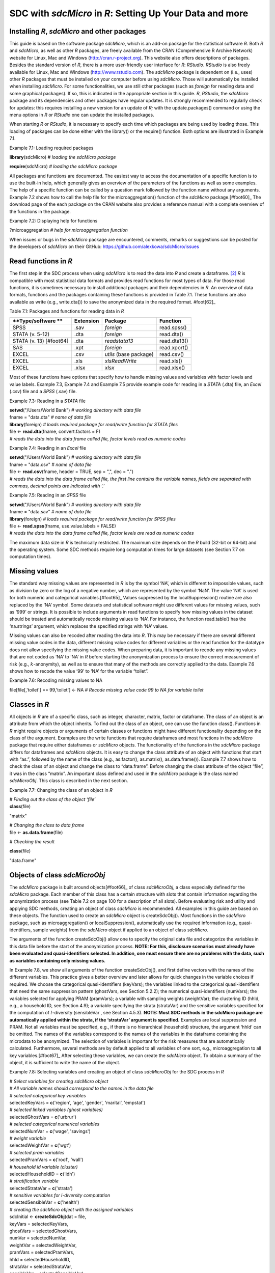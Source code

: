 SDC with *sdcMicro* in *R*: Setting Up Your Data and more
=========================================================

Installing *R*, *sdcMicro* and other packages
---------------------------------------------

This guide is based on the software package *sdcMicro*, which is an
add-on package for the statistical software *R*. Both *R* and
*sdcMicro*, as well as other *R* packages, are freely available from the
CRAN (Comprehensive R Archive Network) website for Linux, Mac and
Windows (http://cran.r-project.org). This website also offers
descriptions of packages. Besides the standard version of *R*, there is
a more user-friendly user interface for *R*: *RStudio*. *RStudio* is
also freely available for Linux, Mac and Windows
(http://www.rstudio.com). The *sdcMicro* package is dependent on (i.e.,
uses) other *R* packages that must be installed on your computer before
using *sdcMicro*. Those will automatically be installed when installing
*sdcMicro*. For some functionalities, we use still other packages (such
as *foreign* for reading data and some graphical packages). If so, this
is indicated in the appropriate section in this guide. *R*, *RStudio*,
the *sdcMicro* package and its dependencies and other packages have
regular updates. It is strongly recommended to regularly check for
updates: this requires installing a new version for an update of *R;*
with the update.packages() command or using the menu options in *R* or
*RStudio* one can update the installed packages.

When starting *R* or *RStudio*, it is necessary to specify each time
which packages are being used by loading those. This loading of packages
can be done either with the library() or the require() function. Both
options are illustrated in Example 7.1.

Example 7.1: Loading required packages

**library**\ (sdcMicro) *# loading the sdcMicro package*

**require**\ (sdcMicro) *# loading the sdcMicro package*

All packages and functions are documented. The easiest way to access the
documentation of a specific function is to use the built-in help, which
generally gives an overview of the parameters of the functions as well
as some examples. The help of a specific function can be called by a
question mark followed by the function name without any arguments.
Example 7.2 shows how to call the help file for the microaggregation()
function of the *sdcMicro* package.[#foot60]_ The download
page of the each package on the CRAN website also provides a reference
manual with a complete overview of the functions in the package.

Example 7.2: Displaying help for functions

?microaggregation *# help for microaggregation function*

When issues or bugs in the *sdcMicro* package are encountered, comments,
remarks or suggestions can be posted for the developers of *sdcMicro* on
their GitHub: https://github.com/alexkowa/sdcMicro/issues

Read functions in *R*
---------------------

The first step in the SDC process when using *sdcMicro* is to read the
data into *R* and create a dataframe. [#foot61]_ *R* is
compatible with most statistical data formats and provides read
functions for most types of data. For those read functions, it is
sometimes necessary to install additional packages and their
dependencies in *R*. An overview of data formats, functions and the
packages containing these functions is provided in Table 7.1. These
functions are also available as write (e.g., write.dta()) to save the
anonymized data in the required format. #foot[62]_

Table 7.1: Packages and functions for reading data in *R*

+-----------------+-----------------+-----------------+-----------------+
| **Type/software | **Extension**   | **Package**     | **Function**    |
| **              |                 |                 |                 |
+=================+=================+=================+=================+
| SPSS            | .sav            | *foreign*       | read.spss()     |
+-----------------+-----------------+-----------------+-----------------+
| STATA (v. 5-12) | .dta            | *foreign*       | read.dta()      |
+-----------------+-----------------+-----------------+-----------------+
| STATA (v.       | .dta            | *readstata13*   | read.dta13()    |
| 13) [#foot64]   |                 |                 |                 |
+-----------------+-----------------+-----------------+-----------------+
| SAS             | .xpt            | *foreign*       | read.xport()    |
+-----------------+-----------------+-----------------+-----------------+
| EXCEL           | .csv            | *utils* (base   | read.csv()      |
|                 |                 | package)        |                 |
+-----------------+-----------------+-----------------+-----------------+
| EXCEL           | .xls            | *xlsReadWrite*  | read.xls()      |
+-----------------+-----------------+-----------------+-----------------+
| EXCEL           | .xlsx           | *xlsx*          | read.xlsx()     |
+-----------------+-----------------+-----------------+-----------------+

Most of these functions have options that specify how to handle missing
values and variables with factor levels and value labels. Example 7.3,
Example 7.4 and Example 7.5 provide example code for reading in a
*STATA* (.dta) file, an *Excel* (.csv) file and a *SPSS* (.sav) file.

Example 7.3: Reading in a *STATA* file

| **setwd**\ ("/Users/World Bank") *# working directory with data file*
| fname = "data.dta" *# name of data file*
| **library**\ (foreign) *# loads required package for read/write
  function for STATA files*
| file <- **read.dta**\ (fname, convert.factors = F)
| *# reads the data into the data frame called file, factor levels read
  as numeric codes*

Example 7.4: Reading in an *Excel* file

| **setwd**\ ("/Users/World Bank") *# working directory with data file*
| fname = "data.csv" *# name of data file*
| file <- **read.csv**\ (fname, header = TRUE, sep = ",", dec = ".")
| *# reads the data into the data frame called file, the first line
  contains the variable names, fields are separated with commas, decimal
  points are indicated with ‘.’* 

Example 7.5: Reading in an *SPSS* file

| **setwd**\ ("/Users/World Bank") *# working directory with data file*
| fname = "data.sav" *# name of data file*
| **library**\ (foreign) *# loads required package for read/write
  function for SPSS files*
| file <- **read.spss**\ (fname, use.value.labels = FALSE)
| *# reads the data into the data frame called file, factor levels are
  read as numeric codes*

The maximum data size in *R* is technically restricted. The maximum size
depends on the *R* build (32-bit or 64-bit) and the operating system.
Some SDC methods require long computation times for large datasets (see
Section 7.7 on computation times).

Missing values
--------------

The standard way missing values are represented in *R* is by the symbol
‘NA’, which is different to impossible values, such as division by zero
or the log of a negative number, which are represented by the symbol
‘NaN’. The value ‘NA’ is used for both numeric and categorical
variables.[#foot65]_ Values suppressed by the
localSuppression() routine are also replaced by the ‘NA’ symbol. Some
datasets and statistical software might use different values for missing
values, such as ‘999’ or strings. It is possible to include arguments in
read functions to specify how missing values in the dataset should be
treated and automatically recode missing values to ‘NA’. For instance,
the function read.table() has the ‘na.strings’ argument, which replaces
the specified strings with ‘NA’ values.

Missing values can also be recoded after reading the data into *R*. This
may be necessary if there are several different missing value codes in
the data, different missing value codes for different variables or the
read function for the datatype does not allow specifying the missing
value codes. When preparing data, it is important to recode any missing
values that are not coded as ‘NA’ to ‘NA’ in *R* before starting the
anonymization process to ensure the correct measurement of risk (e.g.,
:math:`k`-anonymity), as well as to ensure that many of the methods are
correctly applied to the data. Example 7.6 shows how to recode the value
‘99’ to ‘NA’ for the variable “toilet”.

Example 7.6: Recoding missing values to NA

file[file[,'toilet'] == 99,'toilet'] <- NA *# Recode missing value code
99 to NA for variable toilet*

Classes in *R*
--------------

All objects in *R* are of a specific class, such as integer, character,
matrix, factor or dataframe. The class of an object is an attribute from
which the object inherits. To find out the class of an object, one can
use the function class(). Functions in *R* might require objects or
arguments of certain classes or functions might have different
functionality depending on the class of the argument. Examples are the
write functions that require dataframes and most functions in the
*sdcMicro* package that require either dataframes or *sdcMicro* objects.
The functionality of the functions in the *sdcMicro* package differs for
dataframes and *sdcMicro* objects. It is easy to change the class
attribute of an object with functions that start with “as.”, followed by
the name of the class (e.g., as.factor(), as.matrix(), as.data.frame()).
Example 7.7 shows how to check the class of an object and change the
class to “data.frame”. Before changing the class attribute of the object
“file”, it was in the class “matrix”. An important class defined and
used in the *sdcMicro* package is the class named *sdcMicroObj*. This
class is described in the next section.

Example 7.7: Changing the class of an object in *R*

| *# Finding out the class of the object ‘file’*
| **class**\ (file)

"matrix"

| *# Changing the class to data frame*
| file <- **as.data.frame**\ (file)

*# Checking the result*

**class**\ (file)

"data.frame"

Objects of class *sdcMicroObj*
------------------------------

The *sdcMicro* package is built around objects[#foot66]_ of
class *sdcMicroObj*, a class especially defined for the *sdcMicro*
package. Each member of this class has a certain structure with slots
that contain information regarding the anonymization process (see Table
7.2 on page 100 for a description of all slots). Before evaluating risk
and utility and applying SDC methods, creating an object of class
*sdcMicro* is recommended. All examples in this guide are based on these
objects. The function used to create an *sdcMicro* object is
createSdcObj(). Most functions in the *sdcMicro* package, such as
microaggregation() or localSuppression(), automatically use the required
information (e.g., quasi-identifiers, sample weights) from the
*sdcMicro* object if applied to an object of class *sdcMicro*.

The arguments of the function createSdcObj() allow one to specify the
original data file and categorize the variables in this data file before
the start of the anonymization process. **NOTE: For this, disclosure
scenarios must already have been evaluated and quasi-identifiers
selected. In addition, one must ensure there are no problems with the
data, such as variables containing only missing values.**

In Example 7.8, we show all arguments of the function createSdcObj(),
and first define vectors with the names of the different variables. This
practice gives a better overview and later allows for quick changes in
the variable choices if required. We choose the categorical
quasi-identifiers (keyVars); the variables linked to the categorical
quasi-identifiers that need the same suppression pattern (ghostVars, see
Section 5.2.2); the numerical quasi-identifiers (numVars); the variables
selected for applying PRAM (pramVars); a variable with sampling weights
(weightVar); the clustering ID (hhId, e.g., a household ID, see Section
4.9); a variable specifying the strata (strataVar) and the sensitive
variables specified for the computation of :math:`l`-diversity
(sensibleVar , see Section 4.5.3). **NOTE: Most SDC methods in the
sdcMicro package are automatically applied within the strata, if the
‘strataVar’ argument is specified.** Examples are local suppression and
PRAM. Not all variables must be specified, e.g., if there is no
hierarchical (household) structure, the argument ‘hhId’ can be omitted.
The names of the variables correspond to the names of the variables in
the dataframe containing the microdata to be anonymized. The selection
of variables is important for the risk measures that are automatically
calculated. Furthermore, several methods are by default applied to all
variables of one sort, e.g., microaggregation to all key
variables.[#foot67]_ After selecting these variables, we can
create the *sdcMicro* object. To obtain a summary of the object, it is
sufficient to write the name of the object.

Example 7.8: Selecting variables and creating an object of class
*sdcMicroObj* for the SDC process in *R*

| *# Select variables for creating sdcMicro object*
| *# All variable names should correspond to the names in the data file*
| *# selected categorical key variables*
| selectedKeyVars = **c**\ ('region', 'age', 'gender', 'marital',
  'empstat')

| *# selected linked variables (ghost variables)*
| selectedGhostVars = **c**\ ('urbrur')
| *# selected categorical numerical variables*
| selectedNumVar = **c**\ ('wage', 'savings')
| *# weight variable*
| selectedWeightVar = **c**\ ('wgt')
| *# selected pram variables*
| selectedPramVars = **c**\ ('roof', 'wall')
| *# household id variable (cluster)*
| selectedHouseholdID = **c**\ ('idh')
| *# stratification variable*
| selectedStrataVar = **c**\ ('strata')

| *# sensitive variables for l-diversity computation*
| selectedSensibleVar = **c**\ ('health')

| *# creating the sdcMicro object with the assigned variables*
| sdcInitial <- **createSdcObj**\ (dat = file,
| keyVars = selectedKeyVars,
| ghostVars = selectedGhostVars,
| numVar = selectedNumVar,
| weightVar = selectedWeightVar,
| pramVars = selectedPramVars,
| hhId = selectedHouseholdID,
| strataVar = selectedStrataVar,
| sensibleVar = selectedSensibleVar)

| *# Summary of object*
| sdcInitial

| ``## Data set with 4580 rows and 14 columns.``
| ``##  --> Categorical key variables:``\ ``region, age, gender, marital, empstat``
| ``##  --> Numerical key va``\ ``riables: wage, savings``
| ``##  -->``\ ``Weight variable: wgt``
| ``## ---------------------------------------------------------------------------``
| ``##``
| ``## Information on categorical Key-Variables:``
| ``##``
| ``## Reported is the number, mean size and size of the smallest category for recoded variables.``
| ``## In parenthesis, the same statistics are shown for the unmodified data.``
| ``## Note: NA (missings) are counted as seperate categories!``
| ``##``
| ``##  Key Variable Number of categories     Mean size``
| ``##``\ ``region``\ ``2 (2)  2290.000 (2290.000)``
| ``##           age``\ ``5 (5)   916.000  (916.000)``
| ``##        gender``\ ``3 (3)  1526.667 (1526.667)``
| ``##       marital``\ ``8 (8)   572.500  (572.500)``
| ``##       empstat``\ ``3 (3)  1526.667 (1526.667)``
| ##
| ``##  Size of smallest``
| ``##               646  (646)``
| ``##                16   (16)``
| ``##                50   (50)``
| ``##                26   (26)``
| ``##               107  (107)``
| ``## ---------------------------------------------------------------------------``
| ``##``
| ``## Infos on 2/3-Anonymity:``
| ``##``
| ``## Number of observations violating``
| ``##  - 2-anonymity: 157``
| ``##  - 3-anonymity: 281``
| ``##``
| ``## Percentage of observations violating``
| ``##  - 2-anonymity: 3.428 %``
| ``##  - 3-anonymity: 6.135 %``
| ``## ---------------------------------------------------------------------------``
| ``##``
| ``## Numerical key variables:``\ ``wage, savings``

| ``##``
| ``## Disclosure risk is currently between [0.00%; 100.00]``
| ``##``
| ``## Current Information Loss:``
| ``##  IL1: 0.00``
| ``##  Difference of Eigenvalues: 0.000%``
| ``## ---------------------------------------------------------------------------``

Table 7.2 presents the names of the slots and their respective contents.
The slot names can be listed using the function slotNames(), which is
illustrated in Example 7.9. Not all slots are used in all cases. Some
slots are filled only after applying certain methods, e.g., evaluating a
specific risk measure. Certain slots of the objects can be accessed by
accessor functions (e.g., extractManipData for extracting the anonymized
data) or print functions (e.g., print()) with the appropriate arguments.
The content of a slot can also be accessed directly with the ‘@’
operator and the slot name. This is illustrated for the risk slot in
Example 7.9. This functionality can be practical to save intermediate
results and compare the outcomes of different methods. Also, for manual
changes to the data during the SDC process, such as changing missing
value codes or manual recoding, the direct accession of the data in the
slots with the manipulated data (i.e., slot names starting with ‘manip’)
is useful. Within each slot there are generally several elements. Their
names can be shown with the names() function and they can be accessed
with the ‘$’ operator. This is shown for the element with the individual
risk in the risk slot.

Example 7.9: Displaying slot names and accessing slots of an S4 object

| *# List names of all slots of sdcMicro object*
| **slotNames**\ (sdcInitial)

| ``##  [1] "origData"          "keyVars"           "pramVars"``
| ``##  [4] "numVars"           "ghostVars"         "weightVar"``
| ``##  [7] "hhId"              "strataVar"         "sensibleVar"``
| ``## [10] "manipKeyVars"      "manipPramVars"     "manipNumVars"``
| ``## [13] "manipGhostVars"    "manipStrataVar"    "originalRisk"``
| ``## [16] "risk"              "utility"           "pram"``
| ``## [19] "localSuppression"  "options"           "additionalResults"``
| ``## [22] "set"               "prev"              "deletedVars"``

| *# Accessing the risk slot*
| sdcInitial@risk

| *# List names within the risk slot*
| names(sdcInitial@risk)

``## [1] "global"``\ ````\ ````\ ``"individual"``\ ````\ ``"numeric"``

*# Two ways to access the individual risk within the risk slot*

sdcInitial@risk$individual

**get.sdcMicroObj**\ (sdcInitial, "risk")$individual

Table 7.2: Slot names and slot description of *sdcMicro* object

+-----------------------------------+-----------------------------------+
| **Slotname**                      | **Content**                       |
+===================================+===================================+
| origData                          | original data as specified in the |
|                                   | dat argument of the               |
|                                   | createSdcObj() function           |
+-----------------------------------+-----------------------------------+
| keyVars                           | indices of columns in origData    |
|                                   | with specified categorical key    |
|                                   | variables                         |
+-----------------------------------+-----------------------------------+
| pramVars                          | indices of columns in origData    |
|                                   | with specified PRAM variables     |
+-----------------------------------+-----------------------------------+
| numVars                           | indices of columns in origData    |
|                                   | with specified numerical key      |
|                                   | variables                         |
+-----------------------------------+-----------------------------------+
| ghostVars                         | indices of columns in origData    |
|                                   | with specified ghostVars          |
+-----------------------------------+-----------------------------------+
| weightVar                         | indices of columns in origData    |
|                                   | with specified weight variable    |
+-----------------------------------+-----------------------------------+
| hhId                              | indices of columns in origData    |
|                                   | with specified cluster variable   |
+-----------------------------------+-----------------------------------+
| strataVar                         | indices of columns in origData    |
|                                   | with specified strata variable    |
+-----------------------------------+-----------------------------------+
| sensibleVar                       | indices of columns in origData    |
|                                   | with specified sensitive          |
|                                   | variables for lDiversity          |
+-----------------------------------+-----------------------------------+
| manipKeyVars                      | manipulated categorical key       |
|                                   | variables after applying SDC      |
|                                   | methods (cf. keyVars slot)        |
+-----------------------------------+-----------------------------------+
| manipPramVars                     | manipulated PRAM variables after  |
|                                   | applying PRAM (cf. pramVars slot) |
+-----------------------------------+-----------------------------------+
| manipNumVars                      | manipulated numerical key         |
|                                   | variables after applying SDC      |
|                                   | methods (cf. numVars slot)        |
+-----------------------------------+-----------------------------------+
| manipGhostVars                    | manipulated ghost variables (cf.  |
|                                   | ghostVars slot)                   |
+-----------------------------------+-----------------------------------+
| manipStrataVar                    | manipulated strata variables (cf. |
|                                   | strataVar slot)                   |
+-----------------------------------+-----------------------------------+
| originalRisk                      | global and individual risk        |
|                                   | measures before anonymization     |
+-----------------------------------+-----------------------------------+
| risk                              | global and individual risk        |
|                                   | measures after applied SDC        |
|                                   | methods                           |
+-----------------------------------+-----------------------------------+
| utility                           | utility measures (il1 and eigen)  |
+-----------------------------------+-----------------------------------+
| pram                              | details on PRAM after applying    |
|                                   | PRAM                              |
+-----------------------------------+-----------------------------------+
| localSuppression                  | number of suppression per         |
|                                   | variable after local suppression  |
+-----------------------------------+-----------------------------------+
| options                           | options specified                 |
+-----------------------------------+-----------------------------------+
| additionalResults                 | additional results                |
+-----------------------------------+-----------------------------------+
| set                               | list of slots currently in use    |
|                                   | (for internal use)                |
+-----------------------------------+-----------------------------------+
| prev                              | information to undo one step with |
|                                   | the undo() function               |
+-----------------------------------+-----------------------------------+
| deletedVars                       | variables deleted (direct         |
|                                   | identifiers)                      |
+-----------------------------------+-----------------------------------+

There are two options to save the results after applying SDC methods:

-  Overwriting the existing *sdcMicro* object, or

-  Creating a new *sdcMicro* object. The original object will not be
   altered and can be used for comparing results. This is especially
   useful for comparing several methods and selecting the best option.

   In both cases, the result of any function has to be re-assigned to an
   object with the ‘<-‘ operator. Both methods are illustrated in
   Example 7.10.

Example 7.10: Saving results of applying SDC methods

| *# Applying local suppression and reassigning the results to the same
  sdcMicro object*
| sdcInitial <- **localSuppression**\ (sdcInitial)

| *# Applying local suppression and assigning the results to a new
  sdcMicro object*
| sdc1 <- **localSuppression**\ (sdcInitial)

If the results are reassigned to the same *sdcMicro* object, it is
possible to undo the last step in the SDC process. This is useful when
changing parameters. The results of the last step, however, are lost
after undoing that step. **NOTE: The undolast() function can be used to
go only one step back, not several.** The result must also be reassigned
to the same object. This is illustrated in Example 7.11.

Example 7.11: Undo last step in SDC process

| *# Undo last step in SDC process*
| sdcInitial <- **undolast**\ (sdcInitial)

**Household structure**
-----------------------

If the data has a hierarchical structure and some variables are measured
on the higher hierarchical level and others on the lower level, the SDC
process should be adapted accordingly (see also Sections 4.9 and 5.5). A
common example in social survey data is datasets with a household
structure. Variables that are measured on the household level are, for
example, household income, type of house and region. Variables measured
on the individual level are, for example, age, education level and
marital status. Some variables are measured on the individual level, but
are nonetheless the same for all household members in almost all
households. These variables should be treated as measured on the
household level from the SDC perspective. An example is the variable
religion for some countries.

The SDC process should be divided into two stages in cases where the
data have a household structure. First, the variables on the higher
(household) level should be anonymized; subsequently, the treated
higher-level variables should be merged with the individual variables
and anonymized jointly. In this section, we explain how to extract
household variables from a file and merge them with the individual
levels variables after treatment in *R*. We illustrate this process with
an example of household and individual-level variables.

These steps are illustrated in Example 7.12. We require both an
individual ID and a household ID in the dataset; if they are lacking,
they must be generated. The individual ID has to be unique for every
individual in the dataset and the household ID has to be unique across
households. The first step is to extract the household variables and
save them in a new dataframe. We specify the variables that are measured
at the household level in the string vector “HHVars” and subtract only
these variables from the dataset. This dataframe will have for each
household the same number of entries as it has household members (e.g.,
if a household has four members, this household will appear four times
in the file). We next apply the function unique() to select only one
record per household. This argument of the unique function is the
household ID, which is the same for all household members, but unique
across households.

Example 7.12: Create a household level file with unique records (remove
duplicates)

*# Create subset of file with only variables measured at household
level*

| HHVars <- **c**\ ('region', 'hhincome')
| fileHH <- file[,HHVars]
| *# Remove duplicated rows based on the household ID / only every
  household once in fileHH*
| fileHH <- **unique**\ (fileHH, by = **c**\ ('HID'))

| *# Dimensions of fileHH (number of households)*
| dim(fileHH)

After anonymizing the household variables based on the dataframe
“fileHH”, we recombine the anonymized household variables with the
original variables, which are measured on the individual level. We can
extract the individual-level variables from the original dataset using
“INDVars” – a string vector with the individual-level variable names.
For extracting the anonymized data from the *sdcMicro* object, we can
use the extractManipData() function from the *sdcMicro* package. Next,
we merge the data using the merge function. The ‘by’ argument in the
merge function specifies the variable used for merging – in this case
the household ID, which has the same variable name in both datasets. All
other variables should have different names in both datasets. These
steps are illustrated in Example 7.13.

Example 7.13 Merging anonymized household-level variables with
individual-level variables

| *# Extract manipulated household level variables from the SDC object*
| HHmanip <- **extractManipData**\ (sdcHH)
| *# Create subset of file with only variables measured at individual
  level*
| fileIND <- file[,INDVars]

| *# Merge the file by using the household ID*
| fileCombined <- **merge**\ (HHmanip, fileIND, by = **c**\ ('HID'))

The file *fileCombined* is used for the SDC process with the entire
dataset. How to deal with data with household structure is illustrated
in the case studies in Chapter 9.

As discussed in Section 5.5, the size of a household can also be a
quasi-identifier, even if the household size is not included in the
dataset as variable. For the purpose of evaluating the disclosure risk,
it might be necessary to create such a variable by a headcount of the
members of each household. Example 7.14 shows how to generate a variable
household size with values for each individual based on the household ID
(HID). Two cases are shown: 1) the file sorted by household ID and 2)
the file not sorted.

Example 7.14 Generating the variable household size

*# Sorted by HID*

file$hhsize <- **rep**\ (**unname**\ (**table**\ (file$HID)),
**unname**\ (**table**\ (file$HID)))

 

*# Unsorted*

file$hhsize <- **rep**\ (**diff**\ (c(1, 1 +
**which**\ (**diff**\ (file$HID) != 0), **length**\ (b)+1)),
**diff**\ (c(1, 1 + **which**\ (**diff**\ (file$HID) != 0),
**length**\ (file$HID) + 1)))

**NOTE: In some cases, the order of the individuals within the
households can provide information that could lead to
re-identification.** An example is information on the relation to the
household head. In many countries, the first individual in the household
is the household head, the second the partner of the household head and
the next few are children. Therefore, the line number within the
household could correlate well with a variable that contains information
on the relation to the household head. One way to avoid this unintended
release of information is to change the order of the individuals within
each household at random. Example 7.15 illustrates a way to do this in
*R*.

Example 7.15 Changing the order of individuals within households

| *# List of household sizes by household*
| hhsize <- **diff**\ (**c**\ (1, 1 + **which**\ (**diff**\ (file$HID)
  != 0), **length**\ (file$HID) + 1))

| *# Line numbers randomly assigned within each household*
| **set.seed**\ (123)
| dataAnon$INDID <- **unlist**\ (**lapply**\ (hhsize,
  function(n){\ **sample**\ (1:n, n, replace = FALSE, prob =
  **rep**\ (1/n, n))}))

| *# Order the file by HID and randomized INDID (line number)*
| dataAnon <- dataAnon[\ **order**\ (dataAnon$HID, dataAnon$INDID),]

**Randomizing order and numbering of individuals or households**
----------------------------------------------------------------

Often the order and numbering of individuals, households, and also
geographical units contains information that could be used by an
intruder to re-identify records. For example, households with IDs that
are close to one another in the dataset are likely to be geographically
close as well. This is often the case in a census, but also in a
household survey households close to one another in the dataset likely
share the same low level geographical unit if the dataset is sorted in
that way. Another example is a dataset that is alphabetically sorted by
name. Here, removing the direct identifier name before release is not
sufficient to guarantee that the name information cannot be used (e.g.
first record has a name which likely starts with ‘a’). Therefore, it is
often recommended to randomize the order of records in a dataset before
release. Randomization can also be done within subsets of the dataset,
e.g., within regions. If suppressions were made in the geographical
variable used for creating the subsets, randomization within the
geographical subsets implies that the geographical variable is the same
for all records in the subset and the suppressed value can be easily
derived (for instance, in cases where the geographical unit is included
in the randomized ID). Therefore, if the variable used for the subsets
has suppressed values, randomization should be done at the dataset level
and not at the subset level.

Table 7.3 illustrates the need and process of randomizing the order of
records in a dataset. The first three columns in Table 7.3 show the
original dataset. Some suppressions were made in the variable
“district”, as shown in columns 4 to 6 (‘NA’ values). This dataset also
already shows the randomized household IDs. The order of the records in
the columns 1-3 and columns 4-6 is unchanged. By the order of the
records, it is easy to guess the values of the two suppressed values.
Both the record before and after have the same value for district as the
suppressed values, respectively 3 and 5. After reordering the dataset
based on the randomized household IDs, we see that it becomes impossible
to reconstruct the suppressed values based on the values of the
neighboring records. Note that in this example the randomization was
carried out within the regions and the region number is included in the
household ID (first digit).

Table 7.3 Illustration of randomizing order of records in a dataset

+-------+-------+-------+-------+-------+-------+-------+-------+-------+
| Ori   | Dataset with randomize| Dataset for release ordered by the new|
| ginal | household IDs         | randomized household ID               |
| datas |                       |                                       |
| et    |                       |                                       |
+=======+=======+=======+=======+=======+=======+=======+=======+=======+
|   Hou |   Reg |   Dis |   Ran |   Reg |   Dis |   Ran |   Reg |   Dis |
| sehol | ion   | trict | domiz | ion   | trict | domiz | ion   | trict |
| d     |       |       | ed    |       |       | ed    |       |       |
| ID**  |       |       | house |       |       | house |       |       |
|       |       |       | hold  |       |       | hold  |       |       |
|       |       |       | ID**  |       |       | ID**  |       |       |
+-------+-------+-------+-------+-------+-------+-------+-------+-------+
| 101   | 1     | 1     | 108   | 1     | 1     | 101   | 1     | 4     |
+-------+-------+-------+-------+-------+-------+-------+-------+-------+
| 102   | 1     | 1     | 106   | 1     | 1     | 102   | 1     | 3     |
+-------+-------+-------+-------+-------+-------+-------+-------+-------+
| 103   | 1     | 2     | 104   | 1     | 2     | 103   | 1     | 5     |
+-------+-------+-------+-------+-------+-------+-------+-------+-------+
| 104   | 1     | 2     | 112   | 1     | 2     | 104   | 1     | 2     |
+-------+-------+-------+-------+-------+-------+-------+-------+-------+
| 105   | 1     | 2     | 105   | 1     | 2     | 105   | 1     | 2     |
+-------+-------+-------+-------+-------+-------+-------+-------+-------+
| 106   | 1     | 3     | 102   | 1     | 3     | 106   | 1     | 1     |
+-------+-------+-------+-------+-------+-------+-------+-------+-------+
| 107   | 1     | 3     | 109   | 1     | NA    | 107   | 1     | 3     |
+-------+-------+-------+-------+-------+-------+-------+-------+-------+
| 108   | 1     | 3     | 107   | 1     | 3     | 108   | 1     | 1     |
+-------+-------+-------+-------+-------+-------+-------+-------+-------+
| 109   | 1     | 4     | 101   | 1     | 4     | 109   | 1     | NA    |
+-------+-------+-------+-------+-------+-------+-------+-------+-------+
| 110   | 1     | 5     | 111   | 1     | 5     | 110   | 1     | NA    |
+-------+-------+-------+-------+-------+-------+-------+-------+-------+
| 111   | 1     | 5     | 110   | 1     | NA    | 111   | 1     | 5     |
+-------+-------+-------+-------+-------+-------+-------+-------+-------+
| 112   | 1     | 5     | 103   | 1     | 5     | 112   | 1     | 2     |
+-------+-------+-------+-------+-------+-------+-------+-------+-------+
| 201   | 2     | 6     | 203   | 2     | 6     | 201   | 2     | 6     |
+-------+-------+-------+-------+-------+-------+-------+-------+-------+
| 202   | 2     | 6     | 204   | 2     | 6     | 202   | 2     | 6     |
+-------+-------+-------+-------+-------+-------+-------+-------+-------+
| 203   | 2     | 6     | 201   | 2     | 6     | 203   | 2     | 6     |
+-------+-------+-------+-------+-------+-------+-------+-------+-------+
| 204   | 2     | 6     | 202   | 2     | 6     | 204   | 2     | 6     |
+-------+-------+-------+-------+-------+-------+-------+-------+-------+

The randomization is easiest if done before or after the anonymization
process with *sdcMicro* and directly on the dataset (data.frame in *R*).
To randomize the order, we need an ID, such as an individual ID,
household ID or geographical ID. If the dataset does not contain such
ID, this should be created first. Example 7.16 shows how to randomize
households. “HID” is the household ID and “regionid” is the region ID.
First the variable “HID” is replaced by a randomized variable
“HIDrandom”. Then the file is sorted by region and the randomized ID and
the actual order of the records in the dataset is changed. To make the
randomization reproducible, it is advisable to set a seed for the random
number generator.

Example 7.16: Randomize order of households

n <- **length**\ (file$HID) *# number of households*

| **set.seed**\ (123) *# set seed*
| file$HIDrandom <- **sample**\ (1:n, n, replace = FALSE, prob =
  **rep**\ (1/n, n)) *# generate random HID*

file <- file1[\ **order**\ (file$regionid, file$HIDrandom),] *# sort
file by regionid and random HID*

file$HIDrandom <- 1:n *# renumber the households in randomized order to
1-n*

Computation time 
-----------------

Some SDC methods can take a very long time to evaluate in terms of
computation. For instance, local suppression with the function
localSuppression() of the *sdcMicro* package in *R* can take days to
execute on large datasets of more than 30,000 individuals that have many
categorical quasi-identifiers. Our experiments reveal that computation
time is a function of the following factors: the applied SDC method;
data size, i.e., number of observations, number of variables and the
number of categories or factor levels of each categorical variable; data
complexity (e.g., the number of different combinations of values of key
variables in the data); as well as the computer/server specifications.

Table 7.4 gives some indication of computation times for different
methods on datasets of different size and complexity based on findings
from our experiments. The selected quasi-identifiers and categories for
those variables in Table 7.3 are the same in both datasets being
compared. Because it is impossible to predict the exact computation
time, this table should be used to illustrate how long computations may
take. These methods have been executed on a powerful server. Given long
computation times for some methods, it is recommended, where possible,
to first test the SDC methods on a subset or sample of the microdata,
and then choose the appropriate SDC methods. *R* provides functions to
select subsets from a dataset. After setting up the code, it can then be
run on the entire dataset on a powerful computer or server.

Table 7.4: Computation times of different methods on datasets of
different sizes

+-----------------+-----------------+-----------------+-----------------+
| Dataset with 5,000 observations   | Dataset with 45,000 obervations   |
+=================+=================+=================+=================+
|   Methods       |   Computation   |   Methods       |   Computation   |
|                 | time (hours)    |                 | time (hours)    |
+-----------------+-----------------+-----------------+-----------------+
| Top coding age, | 11              | Top coding age, | 268             |
| local           |                 | local           |                 |
| suppression     |                 | suppression     |                 |
| (k=3)           |                 | (k=3)           |                 |
+-----------------+-----------------+-----------------+-----------------+
| Recoding age,   | 8               | Recoding age,   | 143             |
| local           |                 | local           |                 |
| suppression     |                 | suppression     |                 |
| (k=3)           |                 | (k=3)           |                 |
+-----------------+-----------------+-----------------+-----------------+
| Recoding age,   | 10              | Recoding age,   | 156             |
| local           |                 | local           |                 |
| suppression     |                 | suppression     |                 |
| (k=5)           |                 | (k=5)           |                 |
+-----------------+-----------------+-----------------+-----------------+

The number of categories and the product of the number of categories of
all categorical quasi-identifiers give an idea of the number of
potential combinations (keys). This is only an indication of the actual
number of combinations, which influences the computation time to
compute, for example, the frequencies of each key in the dataset. If
there are many categories but not so many combinations (e.g., when the
variables correlate), the computation time will be shorter.

Table 7.5 shows the number of categories for seven datasets with the
same variables but of different complexities that were all processed
using the same script on 16 processors, in order of execution time. The
table also shows an approximation of the number of unique combinations
of quasi-identifiers, as indicated by the percentage of observations
violating :math:`k`-anonymity in each dataset pre-anonymization in
relation to processing time. The results in the table clearly indicate
that both the number of observations (i.e., sample size) and the
complexity of the data play a role in the execution time. Also, using
the same script (and hence anonymization methods), the execution time
can vary greatly; the longest running time is about 10 times longer than
the shortest. Computer specifications also influence the computation
time. This includes the processor, RAM and storage media.

Table 7.5: Number of categories (complexity), record uniqueness and
computation times

+------+------+------+------+------+------+------+------+------+------+
|   Sa |   Nu                                    |   Pe | Execution   |
| mple | mber                                    | rcen | time        |
| Size | of                                      | tage | in hours    |
|      | cate                                    | of   |             |
|      | gori                                    | obse |             |
|      | es                                      | rvat |             |
|      | per                                     | ions |             |
|      | quas                                    | viol |             |
|      | i-id                                    | atin |             |
|      | enti                                    | g    |             |
|      | fier                                    | k    |             |
|      | (com                                    | anon |             |
|      | plex                                    | ymit |             |       
|      | ity)                                    | y    |             |       
|      |                                         | befo |             |
|      |                                         | re   |             |
|      |                                         | anon |             |
|      |                                         | ymiz |             |
|      |                                         | atio |             |
|      |                                         | n    |             |
+======+======+======+======+======+======+======+======+======+======+
|      | Wate | Toil | Occu | Reli | Ethn | Regi | k3   | k5   |      |
|      | r    | et   | pati | gion | icit | on   |      |      |      |
|      |      |      | on   |      | y    |      |      |      |      |
+------+------+------+------+------+------+------+------+------+------+
| 20,0 | 10   | 4    | 70   | 5    | 7    | 6    | 74   | 88   | 53.7 |
| 14   |      |      |      |      |      |      |      |      | 2    |
+------+------+------+------+------+------+------+------+------+------+
| 66,2 | 15   | 6    | 39   | 4    | 0    | 24   | 40   | 49   | 67.1 |
| 85   |      |      |      |      |      |      |      |      | 9    |
+------+------+------+------+------+------+------+------+------+------+
| 60,7 | 13   | 6    | 70   | 8    | 9    | 4    | 35   | 45   | 74.4 |
| 47   |      |      |      |      |      |      |      |      | 7    |
+------+------+------+------+------+------+------+------+------+------+
| 26,6 | 19   | 6    | 84   | 10   | 10   | 10   | 77   | 87   | 108. |
| 01   |      |      |      |      |      |      |      |      | 84   |
+------+------+------+------+------+------+------+------+------+------+
| 38,0 | 17   | 6    | 30   | 5    | 56   | 9    | 70   | 81   | 198. |
| 89   |      |      |      |      |      |      |      |      | 90   |
+------+------+------+------+------+------+------+------+------+------+
| 35,8 | 19   | 7    | 67   | 6    | NA   | 6    | 81   | 90   | 267. |
| 20   |      |      |      |      |      |      |      |      | 60   |
+------+------+------+------+------+------+------+------+------+------+
| 51,9 | 12   | 6    | 32   | 8    | 50   | 12   | 77   | 87   | 503. |
| 76   |      |      |      |      |      |      |      |      | 58   |
+------+------+------+------+------+------+------+------+------+------+

The large-scale experiment executed for this guide utilized 75 microdata
files from 52 countries, using surveys on topics including health,
labor, income and expenditure. By applying anonymization methods
available in the *sdcMicro* package, at least 20 different anonymization
scenarios [#foot68]_ were tested on each dataset. Most of the
processing was done using a powerful server [#foot69]_ and up
to 16 – 20 processors (cores) at a time. Other processing platforms
included a laptop and desktop computers, each using four processors.
Computation times were significantly shorter for datasets processed on
the server, compared to those processed on the laptop and desktop.

The use of parallelization can improve performance even on a single
computer with one processor with multiple cores. Since *R* does not use
multiple cores unless instructed to do so, our anonymization programs
allowed for parallelization such that jobs/scenarios in each dataset
could be processed simultaneously through efficient allocation of tasks
to different processors. Without parallelization, depending on the
server/computer, only one core is used when running the jobs
sequentially. Running the anonymization program without parallelization
leads to significantly longer execution time. Note however, that the
parallelization itself also causes overhead. Therefore, a summation of
the times it takes to run each task in parallel does not necessarily
amount to the time it may take to run them sequentially. The fact that
the RAM is shared might, however, slightly reduce the gains of
parallelization. If you want to compare the results of different methods
on large datasets that require long computation times, using parallel
computing can be a solution.[#foot70]_

Appendix D zooms in on seven selected datasets from a health survey that
were processed using the same parallelization program and anonymization
methods. Note that the computation times in the appendix are only meant
to create awareness for expected computation time, and may vary based on
the type of computer used. In our case, although all datasets were
anonymized using the parallelization program, computation times were
significantly shorter for datasets processed on the server, compared to
those processed on the laptop and desktop. Among those datasets
processed on the server using the same number of processors (datasets 1,
2 and 6), some variation also exists in the computation times. **NOTE:
Computation time in the table in** Appendix **D includes recalculating
the risk after applying the anonymization methods, which is
automatically done in sdcMicro when using standard methods/functions.**
Using the function groupVars(), for instance, is not computationally
intensive but can still take a long time if the dataset is large and
risk measures have to be recalculated.

Common errors
-------------

In this section, we present a few common errors and their causes, which
might be encountered when using the *sdcMicro* package in *R* for
anonymization of microdata:

-  The class of a certain variable is not accepted by the function,
   e.g., a categorical variable of class numeric should be first recoded
   to the required class (e.g., factor or data.frame). Section 7.4 shows
   how to do this.

-  After manually making changes to variables the risk did not change,
   since it is not updated automatically and has to be manually
   recomputed by using the function calcRisks().

.. [#foot60]
   Often it is also useful to search the internet for help on specific
   functions in *R*. There are many fora where *R* users discuss issues
   they encounter. One particularly useful site is stackoverflow.com.

.. [#foot61]
   A dataframe is an object class in *R*, which is similar to a data
   table or matrix.

.. [#foot62]
   Not all functions are compatible with all versions of the respective
   software package. We refer to the help files of the read and write
   functions for more information.

.. [#foot63]
   The function read.dta() in the package *foreign* does not support
   the *STATA* file format from *STATA* 13 and *STATA* 14. Two solutions
   are to use the ‘saveold’ command in *STATA* 13 or 14 that saves the
   file in the old format that can be read by the function read.dta().
   Alternatively, one could use the function read.dta13() from the
   package *readstata13*.

.. [#foot64]
   The function read.dta() in the package *foreign* does not support
   the *STATA* file format from *STATA* 13 and *STATA* 14. Two solutions
   are to use the ‘saveold’ command in *STATA* 13 or 14 that saves the
   file in the old format that can be read by the function read.dta().
   Alternatively, one could use the function read.dta13() from the
   package *readstata13*.

.. [#foot65]
   This is regardless of the class of the variable in *R*. See Section
   7.4 for more on classes in *R*.

.. [#foot66]
   Class *sdcMicroObj* has S4 objects, which have slots or attributes
   and allow for object-oriented programming.

.. [#foot67]
   Unless otherwise specified in the arguments of the function.

.. [#foot68]
   Here a scenario refers to a combination of SDC methods and their
   parameters.

.. [#foot69]
   The server has 512 GB RAM and four processors each with 16 cores,
   translating to 64 cores total.

.. [#foot70]
   The following website provides an overview of parallelization
   packages and solutions in *R*:
   http://cran.r-project.org/web/views/HighPerformanceComputing.html.
   **NOTE: Solutions are platform-dependent and therefore our solution
   is not further presented.**